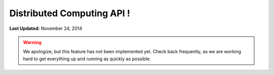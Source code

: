 ***************************
Distributed Computing API !
***************************

**Last Updated:** November 24, 2014

.. warning::

    We apologize, but this feature has not been implemented yet. Check back frequently, as we are working hard to get everything up and running as quickly as possible.

